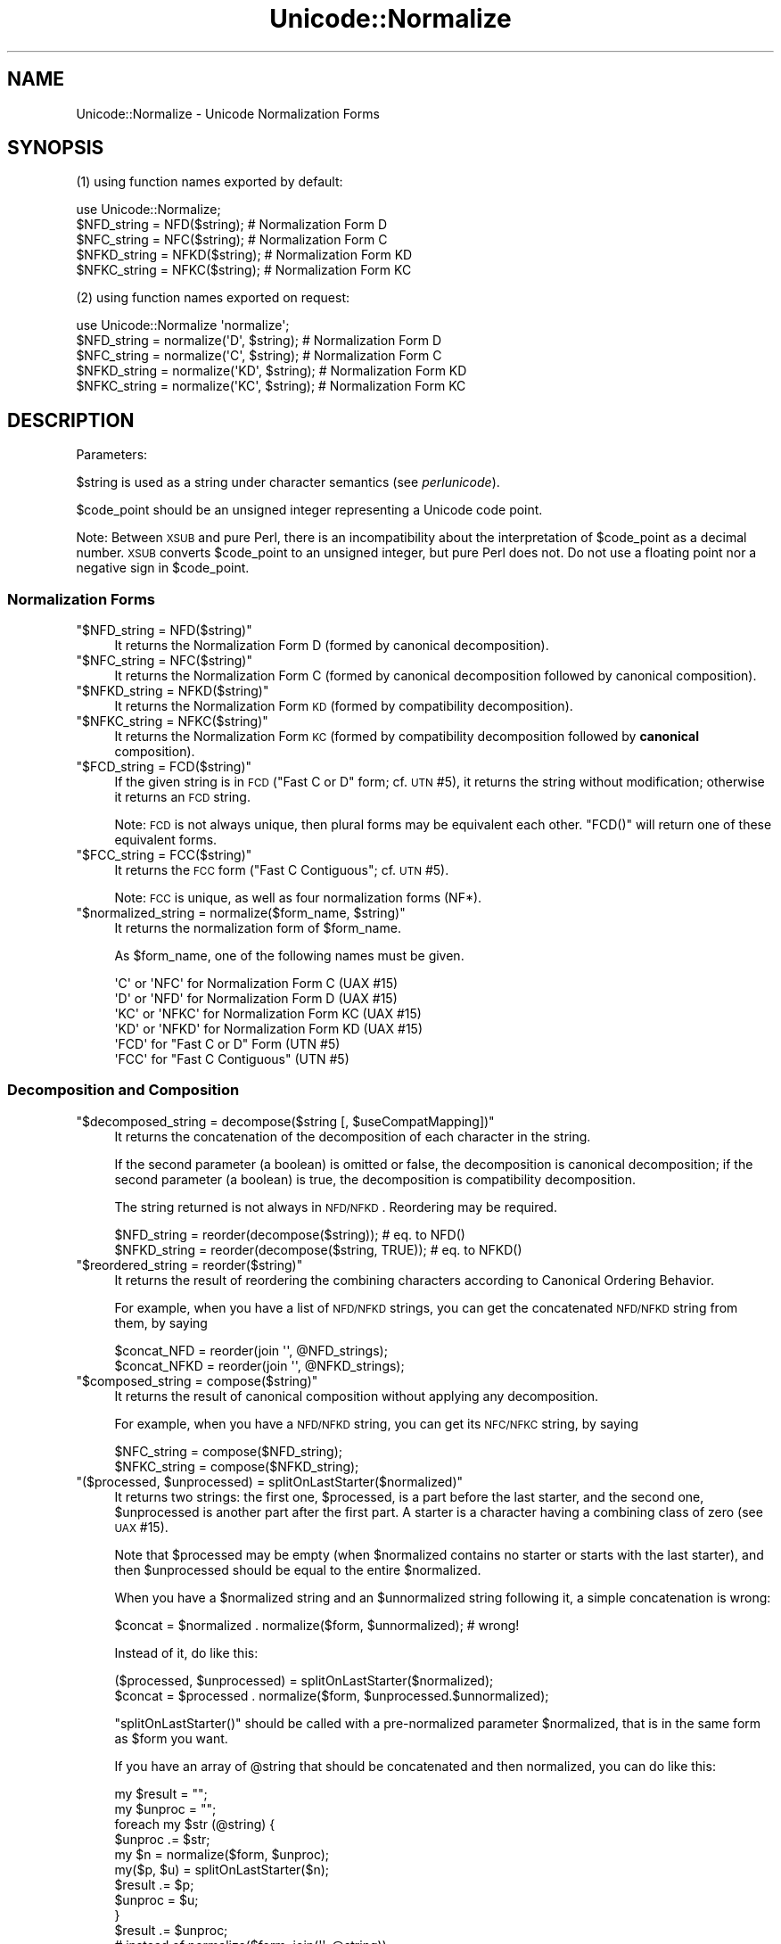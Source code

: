 .\" Automatically generated by Pod::Man 2.25 (Pod::Simple 3.16)
.\"
.\" Standard preamble:
.\" ========================================================================
.de Sp \" Vertical space (when we can't use .PP)
.if t .sp .5v
.if n .sp
..
.de Vb \" Begin verbatim text
.ft CW
.nf
.ne \\$1
..
.de Ve \" End verbatim text
.ft R
.fi
..
.\" Set up some character translations and predefined strings.  \*(-- will
.\" give an unbreakable dash, \*(PI will give pi, \*(L" will give a left
.\" double quote, and \*(R" will give a right double quote.  \*(C+ will
.\" give a nicer C++.  Capital omega is used to do unbreakable dashes and
.\" therefore won't be available.  \*(C` and \*(C' expand to `' in nroff,
.\" nothing in troff, for use with C<>.
.tr \(*W-
.ds C+ C\v'-.1v'\h'-1p'\s-2+\h'-1p'+\s0\v'.1v'\h'-1p'
.ie n \{\
.    ds -- \(*W-
.    ds PI pi
.    if (\n(.H=4u)&(1m=24u) .ds -- \(*W\h'-12u'\(*W\h'-12u'-\" diablo 10 pitch
.    if (\n(.H=4u)&(1m=20u) .ds -- \(*W\h'-12u'\(*W\h'-8u'-\"  diablo 12 pitch
.    ds L" ""
.    ds R" ""
.    ds C` ""
.    ds C' ""
'br\}
.el\{\
.    ds -- \|\(em\|
.    ds PI \(*p
.    ds L" ``
.    ds R" ''
'br\}
.\"
.\" Escape single quotes in literal strings from groff's Unicode transform.
.ie \n(.g .ds Aq \(aq
.el       .ds Aq '
.\"
.\" If the F register is turned on, we'll generate index entries on stderr for
.\" titles (.TH), headers (.SH), subsections (.SS), items (.Ip), and index
.\" entries marked with X<> in POD.  Of course, you'll have to process the
.\" output yourself in some meaningful fashion.
.ie \nF \{\
.    de IX
.    tm Index:\\$1\t\\n%\t"\\$2"
..
.    nr % 0
.    rr F
.\}
.el \{\
.    de IX
..
.\}
.\"
.\" Accent mark definitions (@(#)ms.acc 1.5 88/02/08 SMI; from UCB 4.2).
.\" Fear.  Run.  Save yourself.  No user-serviceable parts.
.    \" fudge factors for nroff and troff
.if n \{\
.    ds #H 0
.    ds #V .8m
.    ds #F .3m
.    ds #[ \f1
.    ds #] \fP
.\}
.if t \{\
.    ds #H ((1u-(\\\\n(.fu%2u))*.13m)
.    ds #V .6m
.    ds #F 0
.    ds #[ \&
.    ds #] \&
.\}
.    \" simple accents for nroff and troff
.if n \{\
.    ds ' \&
.    ds ` \&
.    ds ^ \&
.    ds , \&
.    ds ~ ~
.    ds /
.\}
.if t \{\
.    ds ' \\k:\h'-(\\n(.wu*8/10-\*(#H)'\'\h"|\\n:u"
.    ds ` \\k:\h'-(\\n(.wu*8/10-\*(#H)'\`\h'|\\n:u'
.    ds ^ \\k:\h'-(\\n(.wu*10/11-\*(#H)'^\h'|\\n:u'
.    ds , \\k:\h'-(\\n(.wu*8/10)',\h'|\\n:u'
.    ds ~ \\k:\h'-(\\n(.wu-\*(#H-.1m)'~\h'|\\n:u'
.    ds / \\k:\h'-(\\n(.wu*8/10-\*(#H)'\z\(sl\h'|\\n:u'
.\}
.    \" troff and (daisy-wheel) nroff accents
.ds : \\k:\h'-(\\n(.wu*8/10-\*(#H+.1m+\*(#F)'\v'-\*(#V'\z.\h'.2m+\*(#F'.\h'|\\n:u'\v'\*(#V'
.ds 8 \h'\*(#H'\(*b\h'-\*(#H'
.ds o \\k:\h'-(\\n(.wu+\w'\(de'u-\*(#H)/2u'\v'-.3n'\*(#[\z\(de\v'.3n'\h'|\\n:u'\*(#]
.ds d- \h'\*(#H'\(pd\h'-\w'~'u'\v'-.25m'\f2\(hy\fP\v'.25m'\h'-\*(#H'
.ds D- D\\k:\h'-\w'D'u'\v'-.11m'\z\(hy\v'.11m'\h'|\\n:u'
.ds th \*(#[\v'.3m'\s+1I\s-1\v'-.3m'\h'-(\w'I'u*2/3)'\s-1o\s+1\*(#]
.ds Th \*(#[\s+2I\s-2\h'-\w'I'u*3/5'\v'-.3m'o\v'.3m'\*(#]
.ds ae a\h'-(\w'a'u*4/10)'e
.ds Ae A\h'-(\w'A'u*4/10)'E
.    \" corrections for vroff
.if v .ds ~ \\k:\h'-(\\n(.wu*9/10-\*(#H)'\s-2\u~\d\s+2\h'|\\n:u'
.if v .ds ^ \\k:\h'-(\\n(.wu*10/11-\*(#H)'\v'-.4m'^\v'.4m'\h'|\\n:u'
.    \" for low resolution devices (crt and lpr)
.if \n(.H>23 .if \n(.V>19 \
\{\
.    ds : e
.    ds 8 ss
.    ds o a
.    ds d- d\h'-1'\(ga
.    ds D- D\h'-1'\(hy
.    ds th \o'bp'
.    ds Th \o'LP'
.    ds ae ae
.    ds Ae AE
.\}
.rm #[ #] #H #V #F C
.\" ========================================================================
.\"
.IX Title "Unicode::Normalize 3"
.TH Unicode::Normalize 3 "2011-12-23" "perl v5.14.2" "Perl Programmers Reference Guide"
.\" For nroff, turn off justification.  Always turn off hyphenation; it makes
.\" way too many mistakes in technical documents.
.if n .ad l
.nh
.SH "NAME"
Unicode::Normalize \- Unicode Normalization Forms
.SH "SYNOPSIS"
.IX Header "SYNOPSIS"
(1) using function names exported by default:
.PP
.Vb 1
\&  use Unicode::Normalize;
\&
\&  $NFD_string  = NFD($string);  # Normalization Form D
\&  $NFC_string  = NFC($string);  # Normalization Form C
\&  $NFKD_string = NFKD($string); # Normalization Form KD
\&  $NFKC_string = NFKC($string); # Normalization Form KC
.Ve
.PP
(2) using function names exported on request:
.PP
.Vb 1
\&  use Unicode::Normalize \*(Aqnormalize\*(Aq;
\&
\&  $NFD_string  = normalize(\*(AqD\*(Aq,  $string);  # Normalization Form D
\&  $NFC_string  = normalize(\*(AqC\*(Aq,  $string);  # Normalization Form C
\&  $NFKD_string = normalize(\*(AqKD\*(Aq, $string);  # Normalization Form KD
\&  $NFKC_string = normalize(\*(AqKC\*(Aq, $string);  # Normalization Form KC
.Ve
.SH "DESCRIPTION"
.IX Header "DESCRIPTION"
Parameters:
.PP
\&\f(CW$string\fR is used as a string under character semantics (see \fIperlunicode\fR).
.PP
\&\f(CW$code_point\fR should be an unsigned integer representing a Unicode code point.
.PP
Note: Between \s-1XSUB\s0 and pure Perl, there is an incompatibility
about the interpretation of \f(CW$code_point\fR as a decimal number.
\&\s-1XSUB\s0 converts \f(CW$code_point\fR to an unsigned integer, but pure Perl does not.
Do not use a floating point nor a negative sign in \f(CW$code_point\fR.
.SS "Normalization Forms"
.IX Subsection "Normalization Forms"
.ie n .IP """$NFD_string = NFD($string)""" 4
.el .IP "\f(CW$NFD_string = NFD($string)\fR" 4
.IX Item "$NFD_string = NFD($string)"
It returns the Normalization Form D (formed by canonical decomposition).
.ie n .IP """$NFC_string = NFC($string)""" 4
.el .IP "\f(CW$NFC_string = NFC($string)\fR" 4
.IX Item "$NFC_string = NFC($string)"
It returns the Normalization Form C (formed by canonical decomposition
followed by canonical composition).
.ie n .IP """$NFKD_string = NFKD($string)""" 4
.el .IP "\f(CW$NFKD_string = NFKD($string)\fR" 4
.IX Item "$NFKD_string = NFKD($string)"
It returns the Normalization Form \s-1KD\s0 (formed by compatibility decomposition).
.ie n .IP """$NFKC_string = NFKC($string)""" 4
.el .IP "\f(CW$NFKC_string = NFKC($string)\fR" 4
.IX Item "$NFKC_string = NFKC($string)"
It returns the Normalization Form \s-1KC\s0 (formed by compatibility decomposition
followed by \fBcanonical\fR composition).
.ie n .IP """$FCD_string = FCD($string)""" 4
.el .IP "\f(CW$FCD_string = FCD($string)\fR" 4
.IX Item "$FCD_string = FCD($string)"
If the given string is in \s-1FCD\s0 (\*(L"Fast C or D\*(R" form; cf. \s-1UTN\s0 #5),
it returns the string without modification; otherwise it returns an \s-1FCD\s0 string.
.Sp
Note: \s-1FCD\s0 is not always unique, then plural forms may be equivalent
each other. \f(CW\*(C`FCD()\*(C'\fR will return one of these equivalent forms.
.ie n .IP """$FCC_string = FCC($string)""" 4
.el .IP "\f(CW$FCC_string = FCC($string)\fR" 4
.IX Item "$FCC_string = FCC($string)"
It returns the \s-1FCC\s0 form (\*(L"Fast C Contiguous\*(R"; cf. \s-1UTN\s0 #5).
.Sp
Note: \s-1FCC\s0 is unique, as well as four normalization forms (NF*).
.ie n .IP """$normalized_string = normalize($form_name, $string)""" 4
.el .IP "\f(CW$normalized_string = normalize($form_name, $string)\fR" 4
.IX Item "$normalized_string = normalize($form_name, $string)"
It returns the normalization form of \f(CW$form_name\fR.
.Sp
As \f(CW$form_name\fR, one of the following names must be given.
.Sp
.Vb 4
\&  \*(AqC\*(Aq  or \*(AqNFC\*(Aq  for Normalization Form C  (UAX #15)
\&  \*(AqD\*(Aq  or \*(AqNFD\*(Aq  for Normalization Form D  (UAX #15)
\&  \*(AqKC\*(Aq or \*(AqNFKC\*(Aq for Normalization Form KC (UAX #15)
\&  \*(AqKD\*(Aq or \*(AqNFKD\*(Aq for Normalization Form KD (UAX #15)
\&
\&  \*(AqFCD\*(Aq          for "Fast C or D" Form  (UTN #5)
\&  \*(AqFCC\*(Aq          for "Fast C Contiguous" (UTN #5)
.Ve
.SS "Decomposition and Composition"
.IX Subsection "Decomposition and Composition"
.ie n .IP """$decomposed_string = decompose($string [, $useCompatMapping])""" 4
.el .IP "\f(CW$decomposed_string = decompose($string [, $useCompatMapping])\fR" 4
.IX Item "$decomposed_string = decompose($string [, $useCompatMapping])"
It returns the concatenation of the decomposition of each character
in the string.
.Sp
If the second parameter (a boolean) is omitted or false,
the decomposition is canonical decomposition;
if the second parameter (a boolean) is true,
the decomposition is compatibility decomposition.
.Sp
The string returned is not always in \s-1NFD/NFKD\s0. Reordering may be required.
.Sp
.Vb 2
\&    $NFD_string  = reorder(decompose($string));       # eq. to NFD()
\&    $NFKD_string = reorder(decompose($string, TRUE)); # eq. to NFKD()
.Ve
.ie n .IP """$reordered_string = reorder($string)""" 4
.el .IP "\f(CW$reordered_string = reorder($string)\fR" 4
.IX Item "$reordered_string = reorder($string)"
It returns the result of reordering the combining characters
according to Canonical Ordering Behavior.
.Sp
For example, when you have a list of \s-1NFD/NFKD\s0 strings,
you can get the concatenated \s-1NFD/NFKD\s0 string from them, by saying
.Sp
.Vb 2
\&    $concat_NFD  = reorder(join \*(Aq\*(Aq, @NFD_strings);
\&    $concat_NFKD = reorder(join \*(Aq\*(Aq, @NFKD_strings);
.Ve
.ie n .IP """$composed_string = compose($string)""" 4
.el .IP "\f(CW$composed_string = compose($string)\fR" 4
.IX Item "$composed_string = compose($string)"
It returns the result of canonical composition
without applying any decomposition.
.Sp
For example, when you have a \s-1NFD/NFKD\s0 string,
you can get its \s-1NFC/NFKC\s0 string, by saying
.Sp
.Vb 2
\&    $NFC_string  = compose($NFD_string);
\&    $NFKC_string = compose($NFKD_string);
.Ve
.ie n .IP """($processed, $unprocessed) = splitOnLastStarter($normalized)""" 4
.el .IP "\f(CW($processed, $unprocessed) = splitOnLastStarter($normalized)\fR" 4
.IX Item "($processed, $unprocessed) = splitOnLastStarter($normalized)"
It returns two strings: the first one, \f(CW$processed\fR, is a part
before the last starter, and the second one, \f(CW$unprocessed\fR is
another part after the first part. A starter is a character having
a combining class of zero (see \s-1UAX\s0 #15).
.Sp
Note that \f(CW$processed\fR may be empty (when \f(CW$normalized\fR contains no
starter or starts with the last starter), and then \f(CW$unprocessed\fR
should be equal to the entire \f(CW$normalized\fR.
.Sp
When you have a \f(CW$normalized\fR string and an \f(CW$unnormalized\fR string
following it, a simple concatenation is wrong:
.Sp
.Vb 1
\&    $concat = $normalized . normalize($form, $unnormalized); # wrong!
.Ve
.Sp
Instead of it, do like this:
.Sp
.Vb 2
\&    ($processed, $unprocessed) = splitOnLastStarter($normalized);
\&     $concat = $processed . normalize($form, $unprocessed.$unnormalized);
.Ve
.Sp
\&\f(CW\*(C`splitOnLastStarter()\*(C'\fR should be called with a pre-normalized parameter
\&\f(CW$normalized\fR, that is in the same form as \f(CW$form\fR you want.
.Sp
If you have an array of \f(CW@string\fR that should be concatenated and then
normalized, you can do like this:
.Sp
.Vb 11
\&    my $result = "";
\&    my $unproc = "";
\&    foreach my $str (@string) {
\&        $unproc .= $str;
\&        my $n = normalize($form, $unproc);
\&        my($p, $u) = splitOnLastStarter($n);
\&        $result .= $p;
\&        $unproc  = $u;
\&    }
\&    $result .= $unproc;
\&    # instead of normalize($form, join(\*(Aq\*(Aq, @string))
.Ve
.ie n .IP """$processed = normalize_partial($form, $unprocessed)""" 4
.el .IP "\f(CW$processed = normalize_partial($form, $unprocessed)\fR" 4
.IX Item "$processed = normalize_partial($form, $unprocessed)"
A wrapper for the combination of \f(CW\*(C`normalize()\*(C'\fR and \f(CW\*(C`splitOnLastStarter()\*(C'\fR.
Note that \f(CW$unprocessed\fR will be modified as a side-effect.
.Sp
If you have an array of \f(CW@string\fR that should be concatenated and then
normalized, you can do like this:
.Sp
.Vb 8
\&    my $result = "";
\&    my $unproc = "";
\&    foreach my $str (@string) {
\&        $unproc .= $str;
\&        $result .= normalize_partial($form, $unproc);
\&    }
\&    $result .= $unproc;
\&    # instead of normalize($form, join(\*(Aq\*(Aq, @string))
.Ve
.ie n .IP """$processed = NFD_partial($unprocessed)""" 4
.el .IP "\f(CW$processed = NFD_partial($unprocessed)\fR" 4
.IX Item "$processed = NFD_partial($unprocessed)"
It does like \f(CW\*(C`normalize_partial(\*(AqNFD\*(Aq, $unprocessed)\*(C'\fR.
Note that \f(CW$unprocessed\fR will be modified as a side-effect.
.ie n .IP """$processed = NFC_partial($unprocessed)""" 4
.el .IP "\f(CW$processed = NFC_partial($unprocessed)\fR" 4
.IX Item "$processed = NFC_partial($unprocessed)"
It does like \f(CW\*(C`normalize_partial(\*(AqNFC\*(Aq, $unprocessed)\*(C'\fR.
Note that \f(CW$unprocessed\fR will be modified as a side-effect.
.ie n .IP """$processed = NFKD_partial($unprocessed)""" 4
.el .IP "\f(CW$processed = NFKD_partial($unprocessed)\fR" 4
.IX Item "$processed = NFKD_partial($unprocessed)"
It does like \f(CW\*(C`normalize_partial(\*(AqNFKD\*(Aq, $unprocessed)\*(C'\fR.
Note that \f(CW$unprocessed\fR will be modified as a side-effect.
.ie n .IP """$processed = NFKC_partial($unprocessed)""" 4
.el .IP "\f(CW$processed = NFKC_partial($unprocessed)\fR" 4
.IX Item "$processed = NFKC_partial($unprocessed)"
It does like \f(CW\*(C`normalize_partial(\*(AqNFKC\*(Aq, $unprocessed)\*(C'\fR.
Note that \f(CW$unprocessed\fR will be modified as a side-effect.
.SS "Quick Check"
.IX Subsection "Quick Check"
(see Annex 8, \s-1UAX\s0 #15; and \fIDerivedNormalizationProps.txt\fR)
.PP
The following functions check whether the string is in that normalization form.
.PP
The result returned will be one of the following:
.PP
.Vb 3
\&    YES     The string is in that normalization form.
\&    NO      The string is not in that normalization form.
\&    MAYBE   Dubious. Maybe yes, maybe no.
.Ve
.ie n .IP """$result = checkNFD($string)""" 4
.el .IP "\f(CW$result = checkNFD($string)\fR" 4
.IX Item "$result = checkNFD($string)"
It returns true (\f(CW1\fR) if \f(CW\*(C`YES\*(C'\fR; false (\f(CW\*(C`empty string\*(C'\fR) if \f(CW\*(C`NO\*(C'\fR.
.ie n .IP """$result = checkNFC($string)""" 4
.el .IP "\f(CW$result = checkNFC($string)\fR" 4
.IX Item "$result = checkNFC($string)"
It returns true (\f(CW1\fR) if \f(CW\*(C`YES\*(C'\fR; false (\f(CW\*(C`empty string\*(C'\fR) if \f(CW\*(C`NO\*(C'\fR;
\&\f(CW\*(C`undef\*(C'\fR if \f(CW\*(C`MAYBE\*(C'\fR.
.ie n .IP """$result = checkNFKD($string)""" 4
.el .IP "\f(CW$result = checkNFKD($string)\fR" 4
.IX Item "$result = checkNFKD($string)"
It returns true (\f(CW1\fR) if \f(CW\*(C`YES\*(C'\fR; false (\f(CW\*(C`empty string\*(C'\fR) if \f(CW\*(C`NO\*(C'\fR.
.ie n .IP """$result = checkNFKC($string)""" 4
.el .IP "\f(CW$result = checkNFKC($string)\fR" 4
.IX Item "$result = checkNFKC($string)"
It returns true (\f(CW1\fR) if \f(CW\*(C`YES\*(C'\fR; false (\f(CW\*(C`empty string\*(C'\fR) if \f(CW\*(C`NO\*(C'\fR;
\&\f(CW\*(C`undef\*(C'\fR if \f(CW\*(C`MAYBE\*(C'\fR.
.ie n .IP """$result = checkFCD($string)""" 4
.el .IP "\f(CW$result = checkFCD($string)\fR" 4
.IX Item "$result = checkFCD($string)"
It returns true (\f(CW1\fR) if \f(CW\*(C`YES\*(C'\fR; false (\f(CW\*(C`empty string\*(C'\fR) if \f(CW\*(C`NO\*(C'\fR.
.ie n .IP """$result = checkFCC($string)""" 4
.el .IP "\f(CW$result = checkFCC($string)\fR" 4
.IX Item "$result = checkFCC($string)"
It returns true (\f(CW1\fR) if \f(CW\*(C`YES\*(C'\fR; false (\f(CW\*(C`empty string\*(C'\fR) if \f(CW\*(C`NO\*(C'\fR;
\&\f(CW\*(C`undef\*(C'\fR if \f(CW\*(C`MAYBE\*(C'\fR.
.Sp
Note: If a string is not in \s-1FCD\s0, it must not be in \s-1FCC\s0.
So \f(CW\*(C`checkFCC($not_FCD_string)\*(C'\fR should return \f(CW\*(C`NO\*(C'\fR.
.ie n .IP """$result = check($form_name, $string)""" 4
.el .IP "\f(CW$result = check($form_name, $string)\fR" 4
.IX Item "$result = check($form_name, $string)"
It returns true (\f(CW1\fR) if \f(CW\*(C`YES\*(C'\fR; false (\f(CW\*(C`empty string\*(C'\fR) if \f(CW\*(C`NO\*(C'\fR;
\&\f(CW\*(C`undef\*(C'\fR if \f(CW\*(C`MAYBE\*(C'\fR.
.Sp
As \f(CW$form_name\fR, one of the following names must be given.
.Sp
.Vb 4
\&  \*(AqC\*(Aq  or \*(AqNFC\*(Aq  for Normalization Form C  (UAX #15)
\&  \*(AqD\*(Aq  or \*(AqNFD\*(Aq  for Normalization Form D  (UAX #15)
\&  \*(AqKC\*(Aq or \*(AqNFKC\*(Aq for Normalization Form KC (UAX #15)
\&  \*(AqKD\*(Aq or \*(AqNFKD\*(Aq for Normalization Form KD (UAX #15)
\&
\&  \*(AqFCD\*(Aq          for "Fast C or D" Form  (UTN #5)
\&  \*(AqFCC\*(Aq          for "Fast C Contiguous" (UTN #5)
.Ve
.PP
\&\fBNote\fR
.PP
In the cases of \s-1NFD\s0, \s-1NFKD\s0, and \s-1FCD\s0, the answer must be
either \f(CW\*(C`YES\*(C'\fR or \f(CW\*(C`NO\*(C'\fR. The answer \f(CW\*(C`MAYBE\*(C'\fR may be returned
in the cases of \s-1NFC\s0, \s-1NFKC\s0, and \s-1FCC\s0.
.PP
A \f(CW\*(C`MAYBE\*(C'\fR string should contain at least one combining character
or the like. For example, \f(CW\*(C`COMBINING ACUTE ACCENT\*(C'\fR has
the \s-1MAYBE_NFC/MAYBE_NFKC\s0 property.
.PP
Both \f(CW\*(C`checkNFC("A\eN{COMBINING ACUTE ACCENT}")\*(C'\fR
and \f(CW\*(C`checkNFC("B\eN{COMBINING ACUTE ACCENT}")\*(C'\fR will return \f(CW\*(C`MAYBE\*(C'\fR.
\&\f(CW"A\eN{COMBINING ACUTE ACCENT}"\fR is not in \s-1NFC\s0
(its \s-1NFC\s0 is \f(CW"\eN{LATIN CAPITAL LETTER A WITH ACUTE}"\fR),
while \f(CW"B\eN{COMBINING ACUTE ACCENT}"\fR is in \s-1NFC\s0.
.PP
If you want to check exactly, compare the string with its \s-1NFC/NFKC/FCC\s0.
.PP
.Vb 5
\&    if ($string eq NFC($string)) {
\&        # $string is exactly normalized in NFC;
\&    } else {
\&        # $string is not normalized in NFC;
\&    }
\&
\&    if ($string eq NFKC($string)) {
\&        # $string is exactly normalized in NFKC;
\&    } else {
\&        # $string is not normalized in NFKC;
\&    }
.Ve
.SS "Character Data"
.IX Subsection "Character Data"
These functions are interface of character data used internally.
If you want only to get Unicode normalization forms, you don't need
call them yourself.
.ie n .IP """$canonical_decomposition = getCanon($code_point)""" 4
.el .IP "\f(CW$canonical_decomposition = getCanon($code_point)\fR" 4
.IX Item "$canonical_decomposition = getCanon($code_point)"
If the character is canonically decomposable (including Hangul Syllables),
it returns the (full) canonical decomposition as a string.
Otherwise it returns \f(CW\*(C`undef\*(C'\fR.
.Sp
\&\fBNote:\fR According to the Unicode standard, the canonical decomposition
of the character that is not canonically decomposable is same as
the character itself.
.ie n .IP """$compatibility_decomposition = getCompat($code_point)""" 4
.el .IP "\f(CW$compatibility_decomposition = getCompat($code_point)\fR" 4
.IX Item "$compatibility_decomposition = getCompat($code_point)"
If the character is compatibility decomposable (including Hangul Syllables),
it returns the (full) compatibility decomposition as a string.
Otherwise it returns \f(CW\*(C`undef\*(C'\fR.
.Sp
\&\fBNote:\fR According to the Unicode standard, the compatibility decomposition
of the character that is not compatibility decomposable is same as
the character itself.
.ie n .IP """$code_point_composite = getComposite($code_point_here, $code_point_next)""" 4
.el .IP "\f(CW$code_point_composite = getComposite($code_point_here, $code_point_next)\fR" 4
.IX Item "$code_point_composite = getComposite($code_point_here, $code_point_next)"
If two characters here and next (as code points) are composable
(including Hangul Jamo/Syllables and Composition Exclusions),
it returns the code point of the composite.
.Sp
If they are not composable, it returns \f(CW\*(C`undef\*(C'\fR.
.ie n .IP """$combining_class = getCombinClass($code_point)""" 4
.el .IP "\f(CW$combining_class = getCombinClass($code_point)\fR" 4
.IX Item "$combining_class = getCombinClass($code_point)"
It returns the combining class (as an integer) of the character.
.ie n .IP """$may_be_composed_with_prev_char = isComp2nd($code_point)""" 4
.el .IP "\f(CW$may_be_composed_with_prev_char = isComp2nd($code_point)\fR" 4
.IX Item "$may_be_composed_with_prev_char = isComp2nd($code_point)"
It returns a boolean whether the character of the specified codepoint
may be composed with the previous one in a certain composition
(including Hangul Compositions, but excluding
Composition Exclusions and Non-Starter Decompositions).
.ie n .IP """$is_exclusion = isExclusion($code_point)""" 4
.el .IP "\f(CW$is_exclusion = isExclusion($code_point)\fR" 4
.IX Item "$is_exclusion = isExclusion($code_point)"
It returns a boolean whether the code point is a composition exclusion.
.ie n .IP """$is_singleton = isSingleton($code_point)""" 4
.el .IP "\f(CW$is_singleton = isSingleton($code_point)\fR" 4
.IX Item "$is_singleton = isSingleton($code_point)"
It returns a boolean whether the code point is a singleton
.ie n .IP """$is_non_starter_decomposition = isNonStDecomp($code_point)""" 4
.el .IP "\f(CW$is_non_starter_decomposition = isNonStDecomp($code_point)\fR" 4
.IX Item "$is_non_starter_decomposition = isNonStDecomp($code_point)"
It returns a boolean whether the code point has Non-Starter Decomposition.
.ie n .IP """$is_Full_Composition_Exclusion = isComp_Ex($code_point)""" 4
.el .IP "\f(CW$is_Full_Composition_Exclusion = isComp_Ex($code_point)\fR" 4
.IX Item "$is_Full_Composition_Exclusion = isComp_Ex($code_point)"
It returns a boolean of the derived property Comp_Ex
(Full_Composition_Exclusion). This property is generated from
Composition Exclusions + Singletons + Non-Starter Decompositions.
.ie n .IP """$NFD_is_NO = isNFD_NO($code_point)""" 4
.el .IP "\f(CW$NFD_is_NO = isNFD_NO($code_point)\fR" 4
.IX Item "$NFD_is_NO = isNFD_NO($code_point)"
It returns a boolean of the derived property \s-1NFD_NO\s0
(NFD_Quick_Check=No).
.ie n .IP """$NFC_is_NO = isNFC_NO($code_point)""" 4
.el .IP "\f(CW$NFC_is_NO = isNFC_NO($code_point)\fR" 4
.IX Item "$NFC_is_NO = isNFC_NO($code_point)"
It returns a boolean of the derived property \s-1NFC_NO\s0
(NFC_Quick_Check=No).
.ie n .IP """$NFC_is_MAYBE = isNFC_MAYBE($code_point)""" 4
.el .IP "\f(CW$NFC_is_MAYBE = isNFC_MAYBE($code_point)\fR" 4
.IX Item "$NFC_is_MAYBE = isNFC_MAYBE($code_point)"
It returns a boolean of the derived property \s-1NFC_MAYBE\s0
(NFC_Quick_Check=Maybe).
.ie n .IP """$NFKD_is_NO = isNFKD_NO($code_point)""" 4
.el .IP "\f(CW$NFKD_is_NO = isNFKD_NO($code_point)\fR" 4
.IX Item "$NFKD_is_NO = isNFKD_NO($code_point)"
It returns a boolean of the derived property \s-1NFKD_NO\s0
(NFKD_Quick_Check=No).
.ie n .IP """$NFKC_is_NO = isNFKC_NO($code_point)""" 4
.el .IP "\f(CW$NFKC_is_NO = isNFKC_NO($code_point)\fR" 4
.IX Item "$NFKC_is_NO = isNFKC_NO($code_point)"
It returns a boolean of the derived property \s-1NFKC_NO\s0
(NFKC_Quick_Check=No).
.ie n .IP """$NFKC_is_MAYBE = isNFKC_MAYBE($code_point)""" 4
.el .IP "\f(CW$NFKC_is_MAYBE = isNFKC_MAYBE($code_point)\fR" 4
.IX Item "$NFKC_is_MAYBE = isNFKC_MAYBE($code_point)"
It returns a boolean of the derived property \s-1NFKC_MAYBE\s0
(NFKC_Quick_Check=Maybe).
.SH "EXPORT"
.IX Header "EXPORT"
\&\f(CW\*(C`NFC\*(C'\fR, \f(CW\*(C`NFD\*(C'\fR, \f(CW\*(C`NFKC\*(C'\fR, \f(CW\*(C`NFKD\*(C'\fR: by default.
.PP
\&\f(CW\*(C`normalize\*(C'\fR and other some functions: on request.
.SH "CAVEATS"
.IX Header "CAVEATS"
.IP "Perl's version vs. Unicode version" 4
.IX Item "Perl's version vs. Unicode version"
Since this module refers to perl core's Unicode database in the directory
\&\fI/lib/unicore\fR (or formerly \fI/lib/unicode\fR), the Unicode version of
normalization implemented by this module depends on your perl's version.
.Sp
.Vb 12
\&    perl\*(Aqs version     implemented Unicode version
\&       5.6.1              3.0.1
\&       5.7.2              3.1.0
\&       5.7.3              3.1.1 (normalization is same as 3.1.0)
\&       5.8.0              3.2.0
\&     5.8.1\-5.8.3          4.0.0
\&     5.8.4\-5.8.6          4.0.1 (normalization is same as 4.0.0)
\&     5.8.7\-5.8.8          4.1.0
\&       5.10.0             5.0.0
\&    5.8.9, 5.10.1         5.1.0
\&    5.12.0\-5.12.2         5.2.0
\&   (5.13.7\-5.13.11)        6.0.0
.Ve
.IP "Correction of decomposition mapping" 4
.IX Item "Correction of decomposition mapping"
In older Unicode versions, a small number of characters (all of which are
\&\s-1CJK\s0 compatibility ideographs as far as they have been found) may have
an erroneous decomposition mapping (see \fINormalizationCorrections.txt\fR).
Anyhow, this module will neither refer to \fINormalizationCorrections.txt\fR
nor provide any specific version of normalization. Therefore this module
running on an older perl with an older Unicode database may use
the erroneous decomposition mapping blindly conforming to the Unicode database.
.IP "Revised definition of canonical composition" 4
.IX Item "Revised definition of canonical composition"
In Unicode 4.1.0, the definition D2 of canonical composition (which
affects \s-1NFC\s0 and \s-1NFKC\s0) has been changed (see Public Review Issue #29
and recent \s-1UAX\s0 #15). This module has used the newer definition
since the version 0.07 (Oct 31, 2001).
This module will not support the normalization according to the older
definition, even if the Unicode version implemented by perl is
lower than 4.1.0.
.SH "AUTHOR"
.IX Header "AUTHOR"
\&\s-1SADAHIRO\s0 Tomoyuki <SADAHIRO@cpan.org>
.PP
Copyright(C) 2001\-2011, \s-1SADAHIRO\s0 Tomoyuki. Japan. All rights reserved.
.PP
This module is free software; you can redistribute it
and/or modify it under the same terms as Perl itself.
.SH "SEE ALSO"
.IX Header "SEE ALSO"
.IP "http://www.unicode.org/reports/tr15/" 4
.IX Item "http://www.unicode.org/reports/tr15/"
Unicode Normalization Forms \- \s-1UAX\s0 #15
.IP "http://www.unicode.org/Public/UNIDATA/CompositionExclusions.txt" 4
.IX Item "http://www.unicode.org/Public/UNIDATA/CompositionExclusions.txt"
Composition Exclusion Table
.IP "http://www.unicode.org/Public/UNIDATA/DerivedNormalizationProps.txt" 4
.IX Item "http://www.unicode.org/Public/UNIDATA/DerivedNormalizationProps.txt"
Derived Normalization Properties
.IP "http://www.unicode.org/Public/UNIDATA/NormalizationCorrections.txt" 4
.IX Item "http://www.unicode.org/Public/UNIDATA/NormalizationCorrections.txt"
Normalization Corrections
.IP "http://www.unicode.org/review/pr\-29.html" 4
.IX Item "http://www.unicode.org/review/pr-29.html"
Public Review Issue #29: Normalization Issue
.IP "http://www.unicode.org/notes/tn5/" 4
.IX Item "http://www.unicode.org/notes/tn5/"
Canonical Equivalence in Applications \- \s-1UTN\s0 #5
